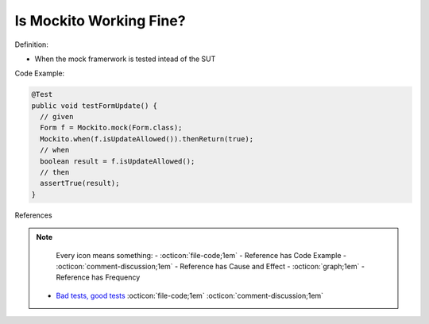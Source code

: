 Is Mockito Working Fine?
^^^^^
Definition:

* When the mock framerwork is tested intead of the SUT


Code Example:

.. code-block:: java

  @Test
  public void testFormUpdate() {
    // given
    Form f = Mockito.mock(Form.class);
    Mockito.when(f.isUpdateAllowed()).thenReturn(true);
    // when
    boolean result = f.isUpdateAllowed();
    // then
    assertTrue(result);
  }


References

.. note ::
    Every icon means something:
    - :octicon:`file-code;1em` - Reference has Code Example
    - :octicon:`comment-discussion;1em` - Reference has Cause and Effect
    - :octicon:`graph;1em` - Reference has Frequency

 * `Bad tests, good tests <http://kaczanowscy.pl/books/bad_tests_good_tests.html>`_ :octicon:`file-code;1em` :octicon:`comment-discussion;1em`

